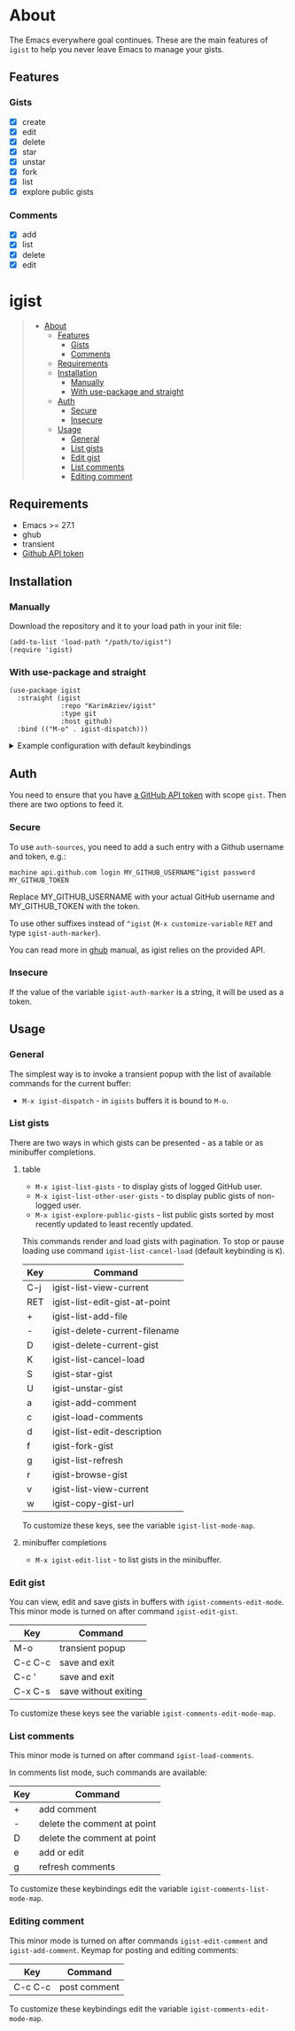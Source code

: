 #+AUTHOR: Karim Aziiev
#+EMAIL: karim.aziiev@gmail.com
#+OPTIONS: ^:nil tags:nil

* About
The Emacs everywhere goal continues. These are the main features of
~igist~ to help you never leave Emacs to manage your gists.

[[./igist-demo.gif]]

** Features
*** Gists
- [X] create
- [X] edit
- [X] delete
- [X] star
- [X] unstar
- [X] fork
- [X] list
- [X] explore public gists
*** Comments
- [X] add
- [X] list
- [X] delete
- [X] edit

* igist                                                            :TOC_3_gh:QUOTE:
#+BEGIN_QUOTE
- [[#about][About]]
  - [[#features][Features]]
    - [[#gists][Gists]]
    - [[#comments][Comments]]
  - [[#requirements][Requirements]]
  - [[#installation][Installation]]
    - [[#manually][Manually]]
    - [[#with-use-package-and-straight][With use-package and straight]]
  - [[#auth][Auth]]
    - [[#secure][Secure]]
    - [[#insecure][Insecure]]
  - [[#usage][Usage]]
    - [[#general][General]]
    - [[#list-gists][List gists]]
    - [[#edit-gist][Edit gist]]
    - [[#list-comments][List comments]]
    - [[#editing-comment][Editing comment]]
#+END_QUOTE

** Requirements

+ Emacs >= 27.1
+ ghub
+ transient
+ [[https://magit.vc/manual/forge/Token-Creation.html#Token-Creation][Github API token]]

** Installation

*** Manually

Download the repository and it to your load path in your init file:

#+begin_src elisp :eval no
(add-to-list 'load-path "/path/to/igist")
(require 'igist)
#+end_src

*** With use-package and straight

#+begin_src elisp :eval no
(use-package igist
  :straight (igist
             :repo "KarimAziev/igist"
             :type git
             :host github)
  :bind (("M-o" . igist-dispatch)))
#+end_src

#+begin_export html

<details>
  <summary>Example configuration with default keybindings</summary>

```elisp
(use-package igist
  :straight (igist
             :repo "KarimAziev/igist"
             :type git
             :host github)
  :bind (("M-o" . igist-dispatch)
         (:map igist-list-mode-map
               ("C-j" . igist-list-view-current)
               ("RET" . igist-list-edit-gist-at-point)
               ("+" . igist-list-add-file)
               ("-" . igist-delete-current-filename)
               ("D" . igist-delete-current-gist)
               ("K" . igist-list-cancel-load)
               ("S" . igist-star-gist)
               ("U" . igist-unstar-gist)
               ("a" . igist-add-comment)
               ("c" . igist-load-comments)
               ("d" . igist-list-edit-description)
               ("f" . igist-fork-gist)
               ("g" . igist-list-refresh)
               ("r" . igist-browse-gist)
               ("v" . igist-list-view-current)
               ("w" . igist-copy-gist-url))
         (:map igist-edit-mode-map
               ([remap save-buffer] . igist-save-current-gist)
               ("M-o" . igist-dispatch)
               ("C-c C-c" . igist-save-current-gist-and-exit)
               ("C-c C-k" . kill-current-buffer)
               ("C-c '" . igist-save-current-gist-and-exit))
         (:map igist-comments-list-mode-map
               ("+" . igist-add-comment)
               ("-" . igist-delete-comment-at-point)
               ("D" . igist-delete-comment-at-point)
               ("e" . igist-add-or-edit-comment)
               ("g" . igist-load-comments)
               ("q" . kill-current-buffer))
         (:map igist-comments-edit-mode-map
               ("M-o" . igist-dispatch)
               ("C-c C-c" . igist-post-comment)
               ("C-c C-k" . kill-current-buffer))))
```
</details>
#+end_export


** Auth
You need to ensure that you have [[https://github.com/settings/tokens][a GitHub API token]] with scope ~gist~. Then there are two options to feed it.

*** Secure

To use ~auth-sources~, you need to add a such entry with a Github username and token, e.g.:

#+begin_example
machine api.github.com login MY_GITHUB_USERNAME^igist password MY_GITHUB_TOKEN
#+end_example

Replace MY_GITHUB_USERNAME with your actual GitHub username and MY_GITHUB_TOKEN with the token.

To use other suffixes instead of =^igist= (~M-x customize-variable~ ~RET~ and type ~igist-auth-marker~).

You can read more in [[https://magit.vc/manual/forge/Token-Creation.html#Token-Creation][ghub]] manual, as igist relies on the provided API.

*** Insecure
If the value of the variable ~igist-auth-marker~ is a string, it will be used as a token.

** Usage

*** General

The simplest way is to invoke a transient popup with the list of available commands for the current buffer:

- ~M-x igist-dispatch~ - in ~igists~ buffers it is bound to =M-o=.

*** List gists

There are two ways in which gists can be presented - as a table or as minibuffer completions.

**** table

- ~M-x igist-list-gists~ - to display gists of logged GitHub user.
- ~M-x igist-list-other-user-gists~ - to display public gists of non-logged user.
- ~M-x igist-explore-public-gists~ - list public gists sorted by most recently updated to least recently updated.

This commands render and load gists with pagination. To stop or pause loading use command ~igist-list-cancel-load~ (default keybinding is ~K~).


| Key | Command                       |
|-----+-------------------------------|
| C-j | igist-list-view-current       |
| RET | igist-list-edit-gist-at-point |
| +   | igist-list-add-file           |
| -   | igist-delete-current-filename |
| D   | igist-delete-current-gist     |
| K   | igist-list-cancel-load        |
| S   | igist-star-gist               |
| U   | igist-unstar-gist             |
| a   | igist-add-comment             |
| c   | igist-load-comments           |
| d   | igist-list-edit-description   |
| f   | igist-fork-gist               |
| g   | igist-list-refresh            |
| r   | igist-browse-gist             |
| v   | igist-list-view-current       |
| w   | igist-copy-gist-url           |


To customize these keys, see the variable =igist-list-mode-map=.

**** minibuffer completions

- ~M-x igist-edit-list~ - to list gists in the minibuffer.

*** Edit gist

You can view, edit and save gists in buffers with =igist-comments-edit-mode=.
This minor mode is turned on after command ~igist-edit-gist~.

| Key     | Command              |
|---------+----------------------|
| M-o     | transient popup      |
| C-c C-c | save and exit        |
| C-c '   | save and exit        |
| C-x C-s | save without exiting |

To customize these keys see the variable =igist-comments-edit-mode-map=.

*** List comments

This minor mode is turned on after command ~igist-load-comments~.

In comments list mode, such commands are available:

| Key | Command                     |
|-----+-----------------------------|
| +   | add comment                 |
| -   | delete the comment at point |
| D   | delete the comment at point |
| e   | add or edit                 |
| g   | refresh comments            |

To customize these keybindings edit the variable =igist-comments-list-mode-map=.

*** Editing comment

This minor mode is turned on after commands ~igist-edit-comment~ and ~igist-add-comment~.
Keymap for posting and editing comments:

| Key     | Command      |
|---------+--------------|
| C-c C-c | post comment |

To customize these keybindings edit the variable =igist-comments-edit-mode-map=.